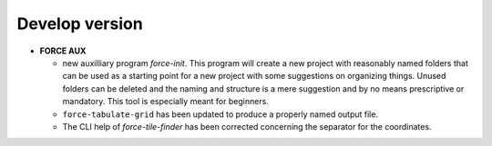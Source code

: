 .. _vdev:

Develop version
===============

- **FORCE AUX**

  - new auxilliary program `force-init`.
    This program will create a new project with reasonably named folders that
    can be used as a starting point for a new project with some suggestions 
    on organizing things. 
    Unused folders can be deleted and the naming and structure is a mere suggestion and by no 
    means prescriptive or mandatory.
    This tool is especially meant for beginners.

  - ``force-tabulate-grid`` has been updated to produce a properly named output file.

  - The CLI help of `force-tile-finder` has been corrected concerning the separator for the coordinates.

  .. -- No further changes yet.
